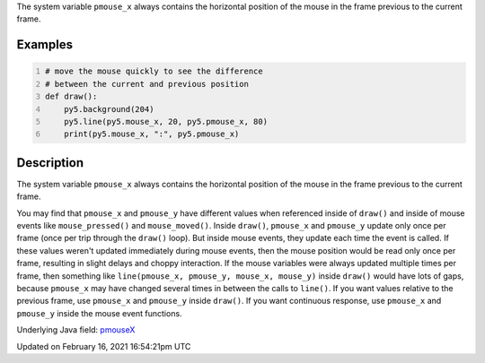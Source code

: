 .. title: pmouse_x
.. slug: pmouse_x
.. date: 2021-02-16 16:54:21 UTC+00:00
.. tags:
.. category:
.. link:
.. description: py5 pmouse_x documentation
.. type: text

The system variable ``pmouse_x`` always contains the horizontal position of the mouse in the frame previous to the current frame.

Examples
========

.. raw:: html

    <div class="example-table">

.. raw:: html

    <div class="example-row"><div class="example-cell-image">

.. raw:: html

    </div><div class="example-cell-code">

.. code:: python
    :number-lines:

    # move the mouse quickly to see the difference
    # between the current and previous position
    def draw():
        py5.background(204)
        py5.line(py5.mouse_x, 20, py5.pmouse_x, 80)
        print(py5.mouse_x, ":", py5.pmouse_x)

.. raw:: html

    </div></div>

.. raw:: html

    </div>

Description
===========

The system variable ``pmouse_x`` always contains the horizontal position of the mouse in the frame previous to the current frame.

You may find that ``pmouse_x`` and ``pmouse_y`` have different values when referenced inside of ``draw()`` and inside of mouse events like ``mouse_pressed()`` and ``mouse_moved()``. Inside ``draw()``, ``pmouse_x`` and ``pmouse_y`` update only once per frame (once per trip through the ``draw()`` loop). But inside mouse events, they update each time the event is called. If these values weren't updated immediately during mouse events, then the mouse position would be read only once per frame, resulting in slight delays and choppy interaction. If the mouse variables were always updated multiple times per frame, then something like ``line(pmouse_x, pmouse_y, mouse_x, mouse_y)`` inside ``draw()`` would have lots of gaps, because ``pmouse_x`` may have changed several times in between the calls to ``line()``.
If you want values relative to the previous frame, use ``pmouse_x`` and ``pmouse_y`` inside ``draw()``. If you want continuous response, use ``pmouse_x`` and ``pmouse_y`` inside the mouse event functions.

Underlying Java field: `pmouseX <https://processing.org/reference/pmouseX.html>`_


Updated on February 16, 2021 16:54:21pm UTC

